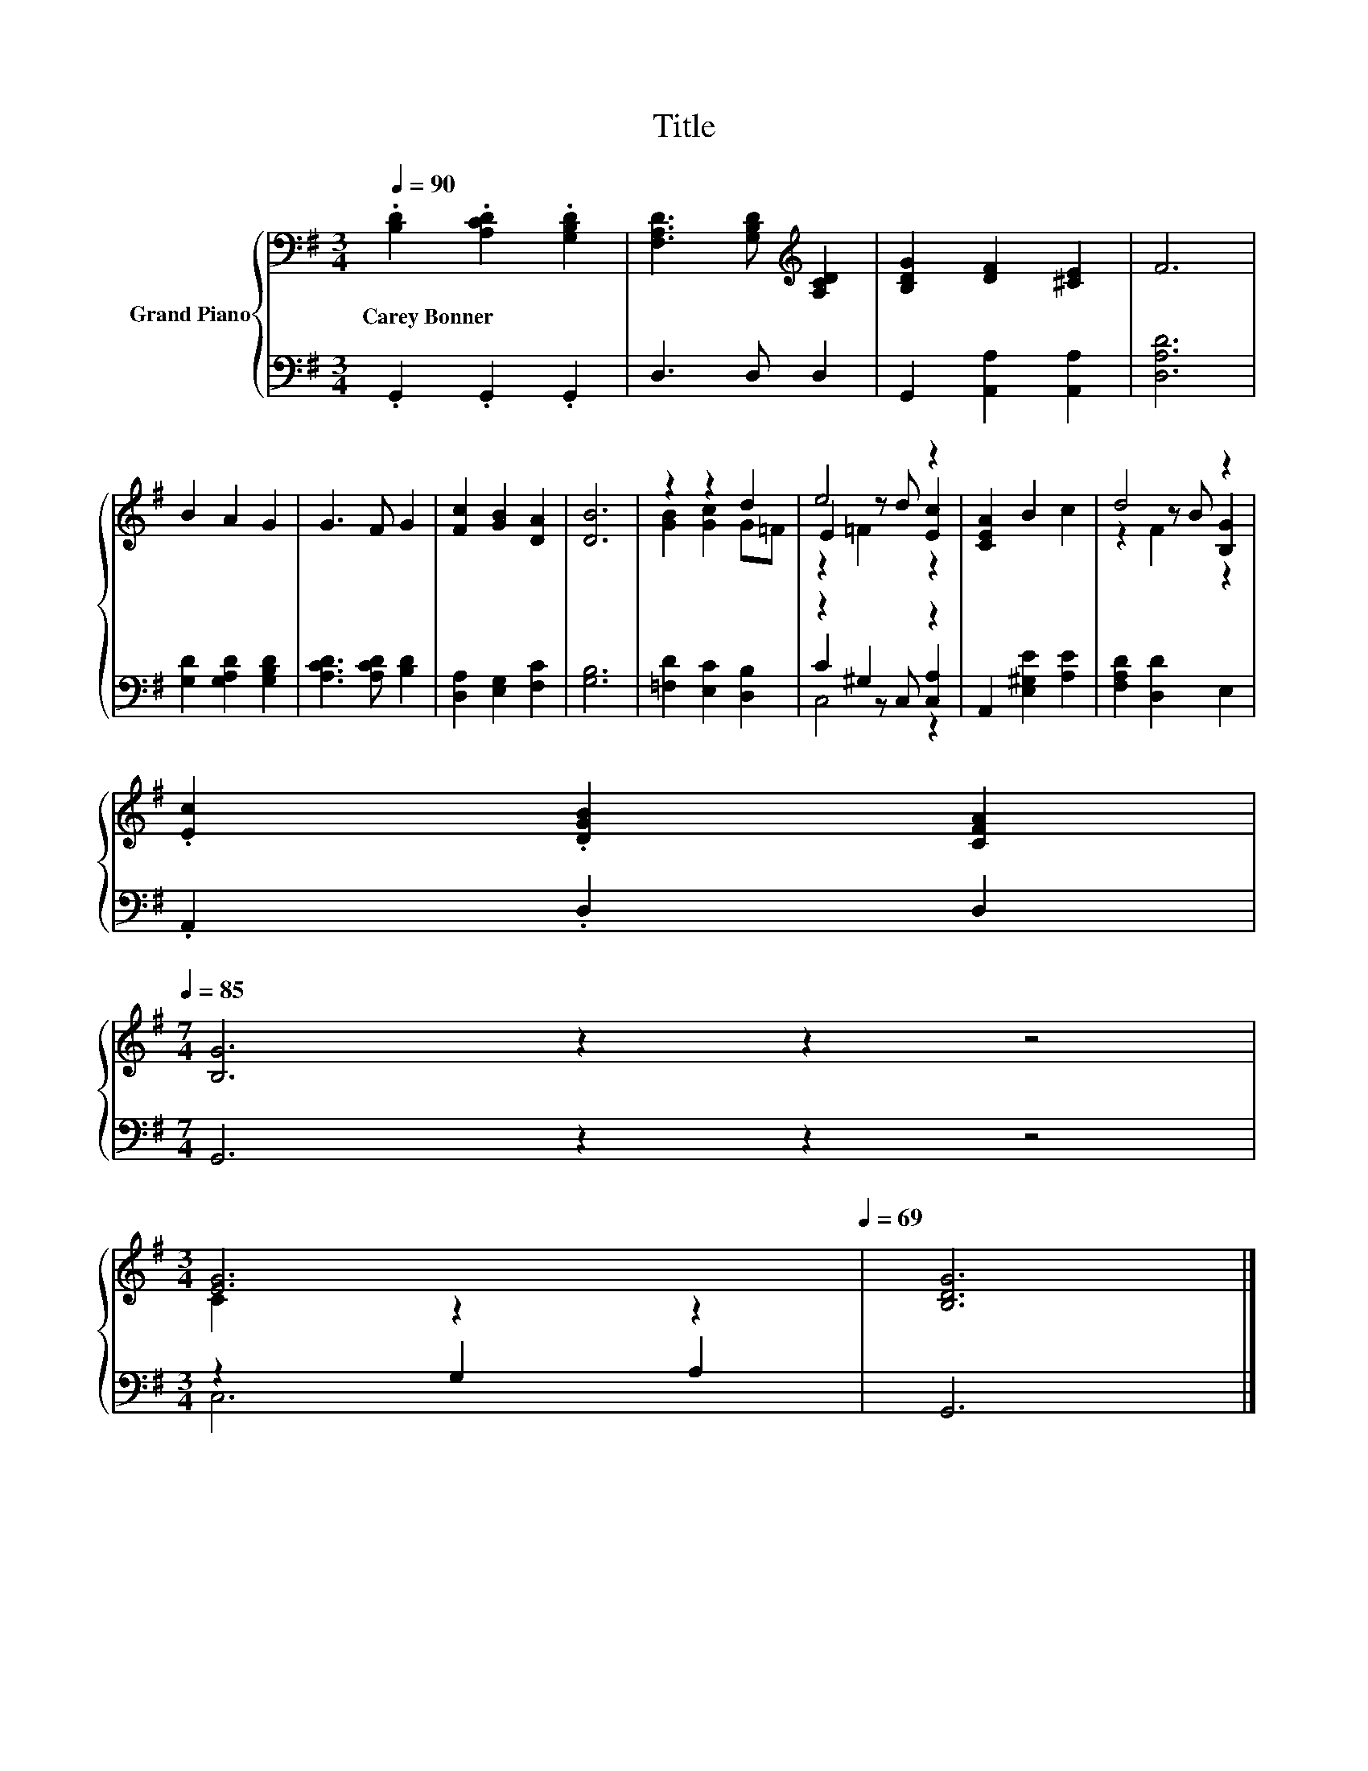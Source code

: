 X:1
T:Title
%%score { ( 1 3 4 ) | ( 2 5 6 ) }
L:1/8
Q:1/4=90
M:3/4
K:G
V:1 bass nm="Grand Piano"
V:3 bass 
V:4 bass 
V:2 bass 
V:5 bass 
V:6 bass 
V:1
 .[B,D]2 .[A,CD]2 .[G,B,D]2 | [F,A,D]3 [G,B,D][K:treble] [A,CD]2 | [B,DG]2 [DF]2 [^CE]2 | F6 | %4
w: Carey~Bonner * *||||
 B2 A2 G2 | G3 F G2 | [Fc]2 [GB]2 [DA]2 | [DB]6 | z2 z2 d2 | e4 z2 | [CEA]2 B2 c2 | d4 z2 | %12
w: ||||||||
 .[Ec]2 .[DGB]2 [CFA]2[Q:1/4=89][Q:1/4=87][Q:1/4=86][Q:1/4=85] | %13
w: |
[M:7/4] [B,G]6 z2 z2 z4[Q:1/4=83][Q:1/4=82][Q:1/4=81][Q:1/4=79][Q:1/4=78][Q:1/4=77][Q:1/4=75][Q:1/4=74][Q:1/4=73][Q:1/4=71] | %14
w: |
[M:3/4] [EG]6[Q:1/4=70][Q:1/4=69] | [B,DG]6 |] %16
w: ||
V:2
 .G,,2 .G,,2 .G,,2 | D,3 D, D,2 | G,,2 [A,,A,]2 [A,,A,]2 | [D,A,D]6 | [G,D]2 [G,A,D]2 [G,B,D]2 | %5
 [A,CD]3 [A,CD] [B,D]2 | [D,A,]2 [E,G,]2 [F,C]2 | [G,B,]6 | [=F,D]2 [E,C]2 [D,B,]2 | z2 ^G,2 z2 | %10
 A,,2 [E,^G,E]2 [A,E]2 | [F,A,D]2 [D,D]2 E,2 | .A,,2 .D,2 D,2 |[M:7/4] G,,6 z2 z2 z4 | %14
[M:3/4] z2 G,2 A,2 | G,,6 |] %16
V:3
 x6 | x4[K:treble] x2 | x6 | x6 | x6 | x6 | x6 | x6 | [GB]2 [Gc]2 G=F | E2 z d [Ec]2 | x6 | %11
 z2 z B [B,G]2 | x6 |[M:7/4] x14 |[M:3/4] C2 z2 z2 | x6 |] %16
V:4
 x6 | x4[K:treble] x2 | x6 | x6 | x6 | x6 | x6 | x6 | x6 | z2 =F2 z2 | x6 | z2 F2 z2 | x6 | %13
[M:7/4] x14 |[M:3/4] x6 | x6 |] %16
V:5
 x6 | x6 | x6 | x6 | x6 | x6 | x6 | x6 | x6 | C2 z C, [C,A,]2 | x6 | x6 | x6 |[M:7/4] x14 | %14
[M:3/4] C,6 | x6 |] %16
V:6
 x6 | x6 | x6 | x6 | x6 | x6 | x6 | x6 | x6 | C,4 z2 | x6 | x6 | x6 |[M:7/4] x14 |[M:3/4] x6 | %15
 x6 |] %16

